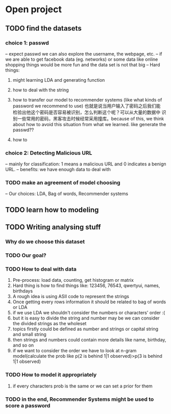* Open project
  
** TODO find the datasets
*** choice 1: passwd
-- expect passwd we can also explore the username, the webpage, etc.
-- if we are able to get facebook data (eg. networks) or some data
   like online shopping things would be more fun and the data set is
   not that big
-- Hard things:
1. might learning LDA and generating function
2. how to deal with the string
3. how to transfer our model to recommender systems (like what kinds
   of password we recommend to use) 也就是说当用户输入了密码之后我们能
   检验出他这个密码是否容易被识别，怎么判断这个呢？可以从大量的数据中
   识别一些常用的密码，黑客攻击时候经常采用撞库。because of this, we
   think about how to avoid this situation from what we learned. like
   generate the passwd??

4. how to 

*** choice 2: Detecting Malicious URL
-- mainly for classification: 1 means a malicious URL and 0 indicates
a benign URL.
-- benefits: we have enough data to deal with


*** TODO make an agreement of model choosing
-- Our choices: LDA, Bag of words, Recommender systems

** TODO learn how to modeling

** TODO Writing analysing stuff
*** Why do we choose this dataset

*** TODO Our goal?
*** TODO How to deal with data
1. Pre-process: load data, counting, get histogram or matrix
2. Hard thing is how to find things like: 123456, 76543, qwertyui, names, birthdays
3. A rough idea is using ASII code to represent the strings
4. Once getting every rows information it should be related to bag of words or LDA
5. if we use LDA we shouldn't consider the numbers or characters' order :(
6. but it is easy to divide the string and number may be we can consider the 
   divided strings as the wholeset
7. topics firstly could be defined as number and strings or capital string and small string
8. then strings and numbers could contain more details like name, birthday, and so on
9. if we want to consider the order we have to look at n-gram model(calculate the prob
   like p(2 is behind 1|1 observed)>p(3 is behind 1|1 observed)
*** TODO How to model it appropriately
1. if every characters prob is the same or we can set a prior for them

*** TODO in the end, Recommender Systems might be used to score a password
